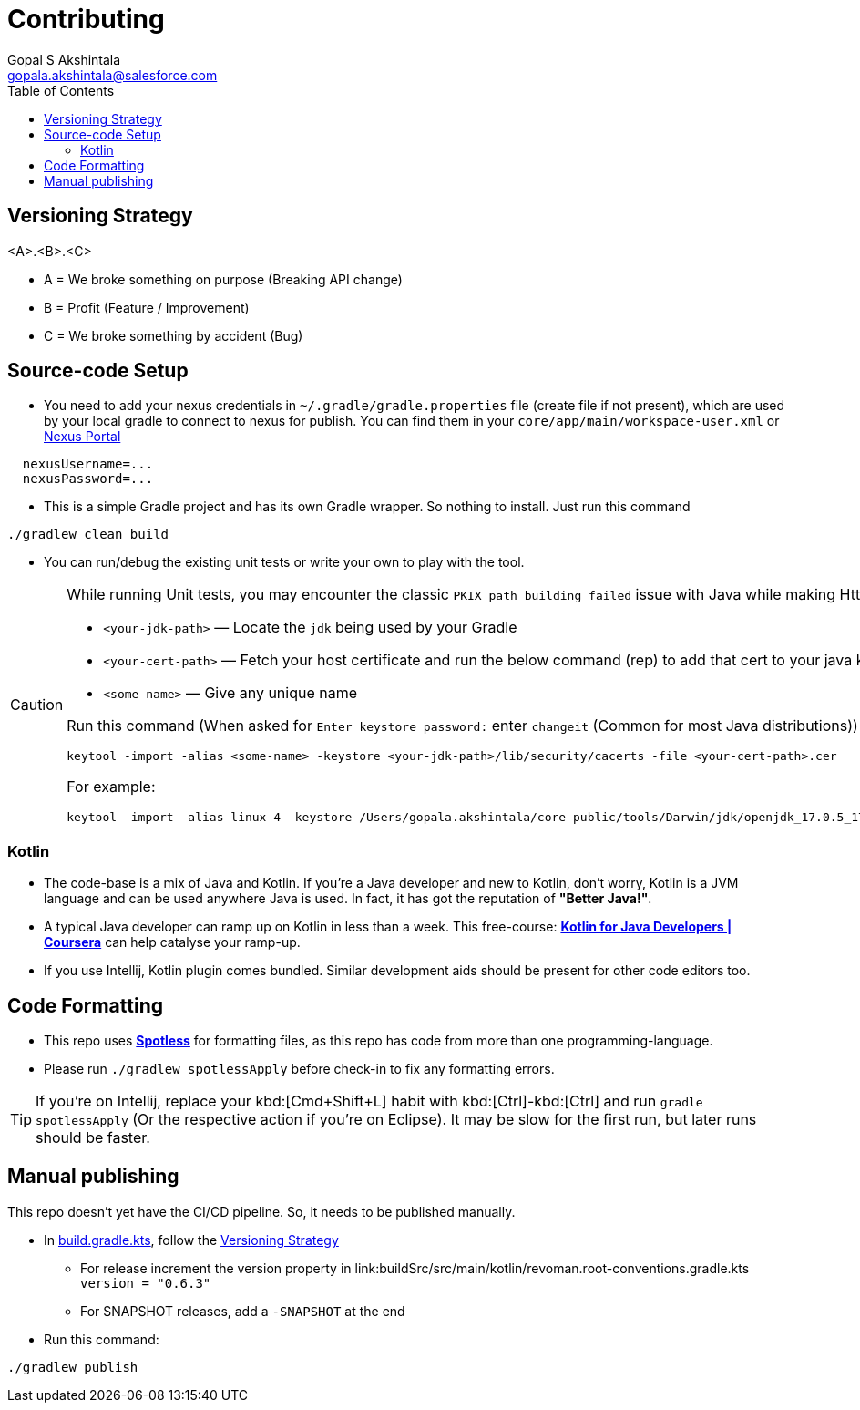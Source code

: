 = Contributing
Gopal S Akshintala <gopala.akshintala@salesforce.com>
:Revision: 1.0
ifdef::env-github[]
:tip-caption: :bulb:
:note-caption: :information_source:
:important-caption: :heavy_exclamation_mark:
:caution-caption: :fire:
:warning-caption: :warning:
endif::[]
:icons: font
ifdef::env-github[]
:tip-caption: :bulb:
:note-caption: :information_source:
:important-caption: :heavy_exclamation_mark:
:caution-caption: :fire:
:warning-caption: :warning:
endif::[]
:hide-uri-scheme:
:sourcedir: src/main/java
:imagesdir: images
:revoman-version: 0.6.3
:toc:

[#_versioning_strategy]
== Versioning Strategy

====
<A>.<B>.<C>
====

* A = We broke something on purpose (Breaking API change)
* B = Profit (Feature / Improvement)
* C = We broke something by accident (Bug)

== Source-code Setup

* You need to add your nexus credentials in `~/.gradle/gradle.properties` file (create file if not present), which are used by your local gradle to connect to nexus for publish. You can find them in your `core/app/main/workspace-user.xml` or https://nexus.soma.salesforce.com/nexus/[Nexus Portal]

[source,properties]
----
  nexusUsername=...
  nexusPassword=...
----

* This is a simple Gradle project and has its own Gradle wrapper. So nothing to install. Just run this command

[source,bash]
----
./gradlew clean build
----

* You can run/debug the existing unit tests or write your own to play with the tool.

[CAUTION]
====
While running Unit tests, you may encounter the classic `PKIX path building failed` issue with Java while making Http calls.To mitigate this,

- `<your-jdk-path>` — Locate the `jdk` being used by your Gradle
- `<your-cert-path>` — Fetch your host certificate and run the below command (rep) to add that cert to your java keystore
- `<some-name>` — Give any unique name

Run this command (When asked for `Enter keystore password:` enter `changeit` (Common for most Java distributions))

[source,bash]
----
keytool -import -alias <some-name> -keystore <your-jdk-path>/lib/security/cacerts -file <your-cert-path>.cer
----

For example:

[source,bash]
----
keytool -import -alias linux-4 -keystore /Users/gopala.akshintala/core-public/tools/Darwin/jdk/openjdk_17.0.5_17.38.22_x64/zulu-17.jdk/Contents/Home/lib/security/cacerts -file /Users/gopala.akshintala/Desktop/gopalaaksh-wsl4.internal.salesforce.com.cer
----

====

=== Kotlin

* The code-base is a mix of Java and Kotlin.
If you're a Java developer and new to Kotlin, don't worry, Kotlin is a JVM language and can be used anywhere Java is used.
In fact, it has got the reputation of *"Better Java!"*.
* A typical Java developer can ramp up on Kotlin in less than a week.
This free-course: https://www.coursera.org/learn/kotlin-for-java-developers[*Kotlin for Java Developers | Coursera*] can help catalyse your ramp-up.
* If you use Intellij, Kotlin plugin comes bundled.
Similar development aids should be present for other code editors too.

== Code Formatting

* This repo uses https://github.com/diffplug/spotless[*Spotless*] for formatting files, as this repo has code from more than one programming-language.
* Please run `./gradlew spotlessApply` before check-in to fix any formatting errors.

TIP: If you're on Intellij, replace your kbd:[Cmd+Shift+L] habit with kbd:[Ctrl]-kbd:[Ctrl] and run `gradle spotlessApply` (Or the respective action if you're on Eclipse).
It may be slow for the first run, but later runs should be faster.

== Manual publishing

This repo doesn't yet have the CI/CD pipeline.
So, it needs to be published manually.

* In link:build.gradle.kts[], follow the <<_versioning_strategy,Versioning Strategy>>
** For release increment the version property in link:buildSrc/src/main/kotlin/revoman.root-conventions.gradle.kts `version = "{revoman-version}"`
** For SNAPSHOT releases, add a `-SNAPSHOT` at the end
* Run this command:

[source,bash]
----
./gradlew publish
----

